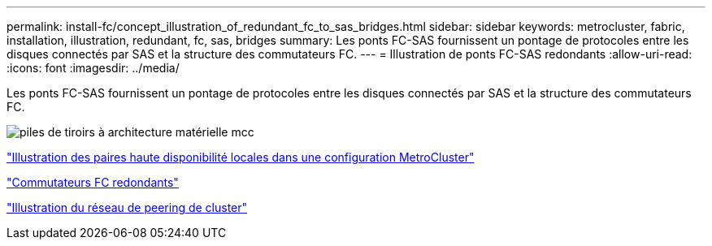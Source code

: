 ---
permalink: install-fc/concept_illustration_of_redundant_fc_to_sas_bridges.html 
sidebar: sidebar 
keywords: metrocluster, fabric, installation, illustration, redundant, fc, sas, bridges 
summary: Les ponts FC-SAS fournissent un pontage de protocoles entre les disques connectés par SAS et la structure des commutateurs FC. 
---
= Illustration de ponts FC-SAS redondants
:allow-uri-read: 
:icons: font
:imagesdir: ../media/


[role="lead"]
Les ponts FC-SAS fournissent un pontage de protocoles entre les disques connectés par SAS et la structure des commutateurs FC.

image::../media/mcc_hw_architecture_shelf_stacks.gif[piles de tiroirs à architecture matérielle mcc]

link:concept_illustration_of_the_local_ha_pairs_in_a_mcc_configuration.html["Illustration des paires haute disponibilité locales dans une configuration MetroCluster"]

link:concept_redundant_fc_switch_fabrics.html["Commutateurs FC redondants"]

link:concept_cluster_peering_network_mcc.html["Illustration du réseau de peering de cluster"]
